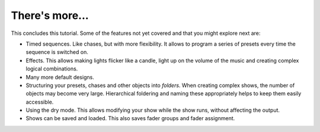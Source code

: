 There's more...
---------------

This concludes this tutorial. Some of the features not yet covered and that
you might explore next are:

* Timed sequences. Like chases, but with more flexibility. It allows to
  program a series of presets every time the sequence is switched on.
* Effects. This allows making lights flicker like a candle, light up
  on the volume of the music and creating complex logical combinations.
* Many more default designs.
* Structuring your presets, chases and other objects into *folders*. When
  creating complex shows, the number of objects may become very large.
  Hierarchical foldering and naming these appropriately helps to keep them
  easily accessible.
* Using the dry mode. This allows modifying your show while the show runs,
  without affecting the output. 
* Shows can be saved and loaded. This also saves fader groups and fader
  assignment.
